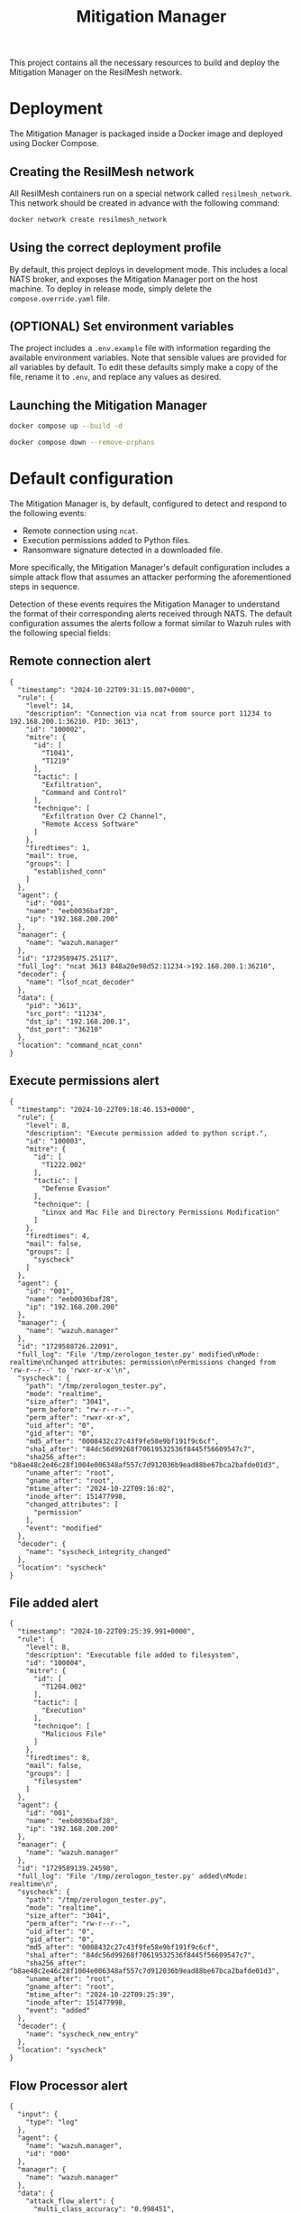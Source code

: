 #+TITLE: Mitigation Manager

This project contains all the necessary resources to build and deploy the
Mitigation Manager on the ResilMesh network.

* Deployment

The Mitigation Manager is packaged inside a Docker image and deployed using
Docker Compose.

** Creating the ResilMesh network

All ResilMesh containers run on a special network called =resilmesh_network=.
This network should be created in advance with the following command:

#+NAME: mitigation-manager-create-network
#+begin_src sh
  docker network create resilmesh_network
#+end_src

** Using the correct deployment profile

By default, this project deploys in development mode.  This includes a local
NATS broker, and exposes the Mitigation Manager port on the host machine.  To
deploy in release mode, simply delete the =compose.override.yaml= file.

** (OPTIONAL) Set environment variables

The project includes a =.env.example= file with information regarding the
available environment variables.  Note that sensible values are provided for all
variables by default.  To edit these defaults simply make a copy of the file,
rename it to =.env=, and replace any values as desired.

** Launching the Mitigation Manager

#+NAME: mitigation-manager-run
#+begin_src sh :results verbatim
  docker compose up --build -d
#+end_src

#+NAME: mitigation-manager-stop
#+begin_src sh
  docker compose down --remove-orphans
#+end_src

* Default configuration

The Mitigation Manager is, by default, configured to detect and respond to the
following events:

- Remote connection using ~ncat~.
- Execution permissions added to Python files.
- Ransomware signature detected in a downloaded file.

More specifically, the Mitigation Manager's default configuration includes a
simple attack flow that assumes an attacker performing the aforementioned steps
in sequence.

Detection of these events requires the Mitigation Manager to understand the
format of their corresponding alerts received through NATS.  The default
configuration assumes the alerts follow a format similar to Wazuh rules with the
following special fields:

** Remote connection alert

#+NAME: example-rule-100002
#+begin_src json-ts
  {
    "timestamp": "2024-10-22T09:31:15.007+0000",
    "rule": {
      "level": 14,
      "description": "Connection via ncat from source port 11234 to 192.168.200.1:36210. PID: 3613",
      "id": "100002",
      "mitre": {
        "id": [
          "T1041",
          "T1219"
        ],
        "tactic": [
          "Exfiltration",
          "Command and Control"
        ],
        "technique": [
          "Exfiltration Over C2 Channel",
          "Remote Access Software"
        ]
      },
      "firedtimes": 1,
      "mail": true,
      "groups": [
        "established_conn"
      ]
    },
    "agent": {
      "id": "001",
      "name": "eeb0036baf28",
      "ip": "192.168.200.200"
    },
    "manager": {
      "name": "wazuh.manager"
    },
    "id": "1729589475.25117",
    "full_log": "ncat 3613 848a20e98d52:11234->192.168.200.1:36210",
    "decoder": {
      "name": "lsof_ncat_decoder"
    },
    "data": {
      "pid": "3613",
      "src_port": "11234",
      "dst_ip": "192.168.200.1",
      "dst_port": "36210"
    },
    "location": "command_ncat_conn"
  }
#+end_src

** Execute permissions alert

#+NAME: example-rule-100003
#+begin_src json-ts
  {
    "timestamp": "2024-10-22T09:18:46.153+0000",
    "rule": {
      "level": 8,
      "description": "Execute permission added to python script.",
      "id": "100003",
      "mitre": {
        "id": [
          "T1222.002"
        ],
        "tactic": [
          "Defense Evasion"
        ],
        "technique": [
          "Linux and Mac File and Directory Permissions Modification"
        ]
      },
      "firedtimes": 4,
      "mail": false,
      "groups": [
        "syscheck"
      ]
    },
    "agent": {
      "id": "001",
      "name": "eeb0036baf28",
      "ip": "192.168.200.200"
    },
    "manager": {
      "name": "wazuh.manager"
    },
    "id": "1729588726.22091",
    "full_log": "File '/tmp/zerologon_tester.py' modified\nMode: realtime\nChanged attributes: permission\nPermissions changed from 'rw-r--r--' to 'rwxr-xr-x'\n",
    "syscheck": {
      "path": "/tmp/zerologon_tester.py",
      "mode": "realtime",
      "size_after": "3041",
      "perm_before": "rw-r--r--",
      "perm_after": "rwxr-xr-x",
      "uid_after": "0",
      "gid_after": "0",
      "md5_after": "0008432c27c43f9fe58e9bf191f9c6cf",
      "sha1_after": "84dc56d99268f70619532536f8445f56609547c7",
      "sha256_after": "b8ae48c2e46c28f1004e006348af557c7d912036b9ead88be67bca2bafde01d3",
      "uname_after": "root",
      "gname_after": "root",
      "mtime_after": "2024-10-22T09:16:02",
      "inode_after": 151477998,
      "changed_attributes": [
        "permission"
      ],
      "event": "modified"
    },
    "decoder": {
      "name": "syscheck_integrity_changed"
    },
    "location": "syscheck"
  }
#+end_src

** File added alert

#+NAME: example-rule-100004
#+begin_src json-ts
  {
    "timestamp": "2024-10-22T09:25:39.991+0000",
    "rule": {
      "level": 8,
      "description": "Executable file added to filesystem",
      "id": "100004",
      "mitre": {
        "id": [
          "T1204.002"
        ],
        "tactic": [
          "Execution"
        ],
        "technique": [
          "Malicious File"
        ]
      },
      "firedtimes": 8,
      "mail": false,
      "groups": [
        "filesystem"
      ]
    },
    "agent": {
      "id": "001",
      "name": "eeb0036baf28",
      "ip": "192.168.200.200"
    },
    "manager": {
      "name": "wazuh.manager"
    },
    "id": "1729589139.24598",
    "full_log": "File '/tmp/zerologon_tester.py' added\nMode: realtime\n",
    "syscheck": {
      "path": "/tmp/zerologon_tester.py",
      "mode": "realtime",
      "size_after": "3041",
      "perm_after": "rw-r--r--",
      "uid_after": "0",
      "gid_after": "0",
      "md5_after": "0008432c27c43f9fe58e9bf191f9c6cf",
      "sha1_after": "84dc56d99268f70619532536f8445f56609547c7",
      "sha256_after": "b8ae48c2e46c28f1004e006348af557c7d912036b9ead88be67bca2bafde01d3",
      "uname_after": "root",
      "gname_after": "root",
      "mtime_after": "2024-10-22T09:25:39",
      "inode_after": 151477998,
      "event": "added"
    },
    "decoder": {
      "name": "syscheck_new_entry"
    },
    "location": "syscheck"
  }
#+end_src

** Flow Processor alert

#+NAME: example-rule-100100
#+begin_src json-ts
  {
    "input": {
      "type": "log"
    },
    "agent": {
      "name": "wazuh.manager",
      "id": "000"
    },
    "manager": {
      "name": "wazuh.manager"
    },
    "data": {
      "attack_flow_alert": {
        "multi_class_accuracy": "0.998451",
        "datetime": "2025-09-08 11:43:33.943443",
        "destination_ip": "10.185.2.97",
        "destination_port": "3306",
        "attack_type": "Slowloris",
        "source_port": "54026",
        "confidence": "0.999998",
        "flow_features": {
          "max_ttl_dl": "64",
          "numbytes_ul": "1682",
          "avg_iat_ul": "47.388889",
          "min_ttl_dl": "63",
          "numpackets_1s_dl": "10014.306152",
          "stddev_iat_dl": "92.854313",
          "numpackets_dl": "14",
          "numbytes_dl": "2522",
          "min_ttl_ul": "63",
          "flow_duration": "0.001398",
          "numpackets_1s_ul": "12875.536481",
          "min_iat_dl": "0",
          "min_packetsize_dl": "66",
          "stddev_packetsize_dl": "232.712839",
          "numpackets_ul": "18",
          "avg_packetsize_ul": "93.444444",
          "numpackets_ratio": "0",
          "bits_1s_dl": "1804005.722461",
          "min_iat_ul": "0",
          "avg_ttl_dl": "63.500000",
          "stddev_packetsize_ul": "57.412951",
          "stddev_ttl_dl": "0.500000",
          "min_packetsize_ul": "66",
          "avg_packetsize_dl": "180.142857",
          "max_iat_dl": "0",
          "max_packetsize_dl": "745",
          "max_ttl_ul": "64",
          "stddev_iat_ul": "78.013630",
          "bits_1s_ul": "1203147.353362",
          "stddev_ttl_ul": "0.500000",
          "avg_ttl_ul": "63.500000",
          "avg_iat_dl": "38.928571",
          "max_packetsize_ul": "250",
          "max_iat_ul": "286"
        },
        "source_ip": "127.0.0.1"
      }
    },
    "rule": {
      "firedtimes": 10,
      "mail": true,
      "level": 12,
      "description": "Attack Flow Detected: Slowloris from 10.185.2.97 to 127.0.0.1.",
      "groups": [
        "attack_flow"
      ],
      "id": "100100",
      "mitre": {
        "id": [
          "T1110",
          "T1499"
        ]
      }
    },
    "location": "API-Webhook",
    "decoder": {
      "name": "json"
    },
    "id": "1757331811.18627989",
    "full_log": "{\"attack_flow_alert\": {\"datetime\": \"2025-09-08 11:43:33.943443\", \"source_ip\": \"10.185.2.97\", \"source_port\": 54026, \"destination_ip\": \"127.0.0.1\", \"destination_port\": 3306, \"multi_class_accuracy\": 0.998450765321931, \"attack_type\": \"Slowloris\", \"confidence\": 0.9999980926513672, \"flow_features\": {\"flow_duration\": 0.001398, \"numpackets_ul\": 18, \"numpackets_dl\": 14, \"numpackets_ratio\": 0, \"numpackets_1s_ul\": 12875.536480686695, \"numpackets_1s_dl\": 10014.306151645207, \"numbytes_ul\": 1682, \"numbytes_dl\": 2522, \"bits_1s_ul\": 1203147.3533619456, \"bits_1s_dl\": 1804005.722460658, \"max_packetsize_ul\": 250, \"max_packetsize_dl\": 745, \"min_packetsize_ul\": 66, \"min_packetsize_dl\": 66, \"avg_packetsize_ul\": 93.44444444444443, \"avg_packetsize_dl\": 180.14285714285717, \"stddev_packetsize_ul\": 57.412950747895266, \"stddev_packetsize_dl\": 232.71283872215227, \"max_ttl_ul\": 64, \"max_ttl_dl\": 64, \"min_ttl_ul\": 63, \"min_ttl_dl\": 63, \"avg_ttl_ul\": 63.5, \"avg_ttl_dl\": 63.5, \"stddev_ttl_ul\": 0.5, \"stddev_ttl_dl\": 0.5, \"max_iat_ul\": 286, \"max_iat_dl\": 0, \"min_iat_ul\": 0, \"min_iat_dl\": 0, \"avg_iat_ul\": 47.388888888888886, \"avg_iat_dl\": 38.92857142857143, \"stddev_iat_ul\": 78.01363049627851, \"stddev_iat_dl\": 92.85431314369707}}}",
    "timestamp": "2025-09-08T11:43:31.955+0000"
  }
#+end_src

* COMMENT Babel

** Variables

#+NAME: mitigation-manager-port
: 8002

#+NAME: example-dummy-alert
#+begin_src json-ts
  {
    "timestamp": "2024-10-22T09:31:15.007+0000",
    "rule": {
      "#condition": true
    }
  }
#+end_src

#+NAME: example-rule-100002
#+begin_src json-ts
  {
    "timestamp": "2024-10-22T09:31:15.007+0000",
    "rule": {
      "level": 14,
      "description": "Connection via ncat from source port 11234 to 192.168.200.1:36210. PID: 3613",
      "id": "100002",
      "mitre": {
        "id": [
          "T1041",
          "T1219"
        ],
        "tactic": [
          "Exfiltration",
          "Command and Control"
        ],
        "technique": [
          "Exfiltration Over C2 Channel",
          "Remote Access Software"
        ]
      },
      "firedtimes": 1,
      "mail": true,
      "groups": [
        "established_conn"
      ]
    },
    "agent": {
      "id": "001",
      "name": "eeb0036baf28",
      "ip": "192.168.200.200"
    },
    "manager": {
      "name": "wazuh.manager"
    },
    "id": "1729589475.25117",
    "full_log": "ncat 3613 848a20e98d52:11234->192.168.200.1:36210",
    "decoder": {
      "name": "lsof_ncat_decoder"
    },
    "data": {
      "pid": "3613",
      "src_port": "11234",
      "dst_ip": "192.168.200.1",
      "dst_port": "36210"
    },
    "location": "command_ncat_conn"
  }
#+end_src

#+NAME: example-rule-100003
#+begin_src json-ts
  {
    "timestamp": "2024-10-22T09:18:46.153+0000",
    "rule": {
      "level": 8,
      "description": "Execute permission added to python script.",
      "id": "100003",
      "mitre": {
        "id": [
          "T1222.002"
        ],
        "tactic": [
          "Defense Evasion"
        ],
        "technique": [
          "Linux and Mac File and Directory Permissions Modification"
        ]
      },
      "firedtimes": 4,
      "mail": false,
      "groups": [
        "syscheck"
      ]
    },
    "agent": {
      "id": "001",
      "name": "eeb0036baf28",
      "ip": "192.168.200.200"
    },
    "manager": {
      "name": "wazuh.manager"
    },
    "id": "1729588726.22091",
    "full_log": "File \"/tmp/zerologon_tester.py\" modified\nMode: realtime\nChanged attributes: permission\nPermissions changed from \"rw-r--r--\" to \"rwxr-xr-x\"\n",
      "syscheck": {
        "path": "/tmp/zerologon_tester.py",
        "mode": "realtime",
        "size_after": "3041",
        "perm_before": "rw-r--r--",
        "perm_after": "rwxr-xr-x",
        "uid_after": "0",
        "gid_after": "0",
        "md5_after": "0008432c27c43f9fe58e9bf191f9c6cf",
        "sha1_after": "84dc56d99268f70619532536f8445f56609547c7",
        "sha256_after": "b8ae48c2e46c28f1004e006348af557c7d912036b9ead88be67bca2bafde01d3",
        "uname_after": "root",
        "gname_after": "root",
        "mtime_after": "2024-10-22T09:16:02",
        "inode_after": 151477998,
        "changed_attributes": [
          "permission"
        ],
        "event": "modified"
      },
    "decoder": {
      "name": "syscheck_integrity_changed"
    },
    "location": "syscheck"
  }
#+end_src

#+NAME: example-rule-100004
#+begin_src json-ts
  {
    "timestamp": "2024-10-22T09:25:39.991+0000",
    "rule": {
      "level": 8,
      "description": "Executable file added to filesystem",
      "id": "100004",
      "mitre": {
        "id": [
          "T1204.002"
        ],
        "tactic": [
          "Execution"
        ],
        "technique": [
          "Malicious File"
        ]
      },
      "firedtimes": 8,
      "mail": false,
      "groups": [
        "filesystem"
      ]
    },
    "agent": {
      "id": "001",
      "name": "eeb0036baf28",
      "ip": "192.168.200.200"
    },
    "manager": {
      "name": "wazuh.manager"
    },
    "id": "1729589139.24598",
    "full_log": "File \"/tmp/zerologon_tester.py\" added\nMode: realtime\n",
    "syscheck": {
      "path": "/tmp/zerologon_tester.py",
      "mode": "realtime",
      "size_after": "3041",
      "perm_after": "rw-r--r--",
      "uid_after": "0",
      "gid_after": "0",
      "md5_after": "0008432c27c43f9fe58e9bf191f9c6cf",
      "sha1_after": "84dc56d99268f70619532536f8445f56609547c7",
      "sha256_after": "b8ae48c2e46c28f1004e006348af557c7d912036b9ead88be67bca2bafde01d3",
      "uname_after": "root",
      "gname_after": "root",
      "mtime_after": "2024-10-22T09:25:39",
      "inode_after": 151477998,
      "event": "added"
    },
    "decoder": {
      "name": "syscheck_new_entry"
    },
    "location": "syscheck"
  }
#+end_src

#+NAME: example-rule-100100
#+begin_src json-ts
  {
    "input": {
      "type": "log"
    },
    "agent": {
      "name": "wazuh.manager",
      "id": "000"
    },
    "manager": {
      "name": "wazuh.manager"
    },
    "data": {
      "attack_flow_alert": {
        "multi_class_accuracy": "0.998451",
        "datetime": "2025-09-08 11:43:33.943443",
        "destination_ip": "10.185.2.97",
        "destination_port": "3306",
        "attack_type": "Slowloris",
        "source_port": "54026",
        "confidence": "0.999998",
        "flow_features": {
          "max_ttl_dl": "64",
          "numbytes_ul": "1682",
          "avg_iat_ul": "47.388889",
          "min_ttl_dl": "63",
          "numpackets_1s_dl": "10014.306152",
          "stddev_iat_dl": "92.854313",
          "numpackets_dl": "14",
          "numbytes_dl": "2522",
          "min_ttl_ul": "63",
          "flow_duration": "0.001398",
          "numpackets_1s_ul": "12875.536481",
          "min_iat_dl": "0",
          "min_packetsize_dl": "66",
          "stddev_packetsize_dl": "232.712839",
          "numpackets_ul": "18",
          "avg_packetsize_ul": "93.444444",
          "numpackets_ratio": "0",
          "bits_1s_dl": "1804005.722461",
          "min_iat_ul": "0",
          "avg_ttl_dl": "63.500000",
          "stddev_packetsize_ul": "57.412951",
          "stddev_ttl_dl": "0.500000",
          "min_packetsize_ul": "66",
          "avg_packetsize_dl": "180.142857",
          "max_iat_dl": "0",
          "max_packetsize_dl": "745",
          "max_ttl_ul": "64",
          "stddev_iat_ul": "78.013630",
          "bits_1s_ul": "1203147.353362",
          "stddev_ttl_ul": "0.500000",
          "avg_ttl_ul": "63.500000",
          "avg_iat_dl": "38.928571",
          "max_packetsize_ul": "250",
          "max_iat_ul": "286"
        },
        "source_ip": "127.0.0.1"
      }
    },
    "rule": {
      "firedtimes": 10,
      "mail": true,
      "level": 12,
      "description": "Attack Flow Detected: Slowloris from 10.185.2.97 to 127.0.0.1.",
      "groups": [
        "attack_flow"
      ],
      "id": "100100",
      "mitre": {
        "id": [
          "T1110",
          "T1499"
        ]
      }
    },
    "location": "API-Webhook",
    "decoder": {
      "name": "json"
    },
    "id": "1757331811.18627989",
    "full_log": "{\"attack_flow_alert\": {\"datetime\": \"2025-09-08 11:43:33.943443\", \"source_ip\": \"10.185.2.97\", \"source_port\": 54026, \"destination_ip\": \"127.0.0.1\", \"destination_port\": 3306, \"multi_class_accuracy\": 0.998450765321931, \"attack_type\": \"Slowloris\", \"confidence\": 0.9999980926513672, \"flow_features\": {\"flow_duration\": 0.001398, \"numpackets_ul\": 18, \"numpackets_dl\": 14, \"numpackets_ratio\": 0, \"numpackets_1s_ul\": 12875.536480686695, \"numpackets_1s_dl\": 10014.306151645207, \"numbytes_ul\": 1682, \"numbytes_dl\": 2522, \"bits_1s_ul\": 1203147.3533619456, \"bits_1s_dl\": 1804005.722460658, \"max_packetsize_ul\": 250, \"max_packetsize_dl\": 745, \"min_packetsize_ul\": 66, \"min_packetsize_dl\": 66, \"avg_packetsize_ul\": 93.44444444444443, \"avg_packetsize_dl\": 180.14285714285717, \"stddev_packetsize_ul\": 57.412950747895266, \"stddev_packetsize_dl\": 232.71283872215227, \"max_ttl_ul\": 64, \"max_ttl_dl\": 64, \"min_ttl_ul\": 63, \"min_ttl_dl\": 63, \"avg_ttl_ul\": 63.5, \"avg_ttl_dl\": 63.5, \"stddev_ttl_ul\": 0.5, \"stddev_ttl_dl\": 0.5, \"max_iat_ul\": 286, \"max_iat_dl\": 0, \"min_iat_ul\": 0, \"min_iat_dl\": 0, \"avg_iat_ul\": 47.388888888888886, \"avg_iat_dl\": 38.92857142857143, \"stddev_iat_ul\": 78.01363049627851, \"stddev_iat_dl\": 92.85431314369707}}}",
    "timestamp": "2025-09-08T11:43:31.955+0000"
  }
#+end_src

** Code blocks

#+NAME: docker-compose-run
#+begin_src sh :var file="docker-compose.yaml" :results verbatim
  docker compose -f $file up -d 2>&1p
#+end_src

#+NAME: docker-compose-kill
#+begin_src sh :var file="docker-compose.yaml" :results verbatim
  docker compose -f $file down --remove-orphans 2>&1
#+end_src

#+NAME: mitigation-manager-get-version
#+begin_src verb :wrap src ob-verb-response
  GET http://localhost:{{(org-sbe mitigation-manager-port)}}/version
#+end_src

#+NAME: mitigation-manager-handle-ncat-connection
#+begin_src verb :wrap src ob-verb-response
  POST http://localhost:{{(org-sbe mitigation-manager-port)}}/alert
  Content-Type: application/json

  {{(org-sbe example-rule-100002)}}
#+end_src

#+NAME: mitigation-manager-handle-execution-permissions-added
#+begin_src verb :wrap src ob-verb-response
  POST http://localhost:{{(org-sbe mitigation-manager-port)}}/alert
  Content-Type: application/json

  {{(org-sbe example-rule-100003)}}
#+end_src

#+NAME: mitigation-manager-handle-executable-added
#+begin_src verb :wrap src ob-verb-response
  POST http://localhost:{{(org-sbe mitigation-manager-port)}}/alert
  Content-Type: application/json

  {{(org-sbe example-rule-100004)}}
#+end_src

#+NAME: mitigation-manager-handle-flow-processor-alert
#+begin_src verb :wrap src ob-verb-response
  POST http://localhost:{{(org-sbe mitigation-manager-port)}}/alert
  Content-Type: application/json

  {{(org-sbe example-rule-100100)}}
#+end_src

* COMMENT Demonstration 1

** Video script

This video demonstration will showcase the current progress of task 5.4 of the
ReslMesh project: attack mitigation.  For this demonstration, we will be
evaluating the performance of the Mitigation Manager component, using the
components highlighted on the architecture diagram.  The flow starts on the
monitored user device, shown here at the bottom.  This computer has both a
Wahzoo agent and an OpenC2 Actuator installed, the latter being tasked with
enforcing the mitigations for the scenarios showcased in this video.  When a
security event is detected by the agent, it triggers the generation of an alert
on the Wahzoo server, which will be automatically forwarded through the NATS
broker.  The Mitigation Manager will be listening to NATS; as soon as the Wahzoo
alert is received, it will begin the mitigation process.  Once a suitable
mitigation has been decided, the Mitigation Manager will then trigger the
corresponding Shuffle playbooks using the REST API exposed by this service.
These playbooks will then make use of the OpenC2 Orchestrator server to enforce
actions on the affected device.

We will be simulating a Youbuntoo desktop as the user device, and will
demonstrate two types of attacks.  The first scenario will simulate a remote
connection using n cat, and will use a mitigation playbook that kills the
connection process.  In the second scenario, a malicious Python script will be
given execution permissions on the device, which will be mitigated using a
playbook that removes the file from the filesystem if it is detected to contain
malware.

Here are the mitigation playbooks.  The n cat playbook directly instructs the
OpenC2 Orchestrator to kill the process.  The file deletion playbook, on the
other hand, uses the VirusTotal API to check for malware signatures first.  If
no malicious contents are detected, the file is kept as is.  Otherwise, the
Orchestrator is instructed to delete it.

Here is the first scenario.  On the right, we have a terminal instance opened on
the user device.  On the top left we can find the terminal used by the attacker,
and on the bottom left we can inspect the Mitigation Manager logs.

Let's start with the first scenario, and open a remote connection using n cat.
Not long after the attacker has gained a shell on the target, the Mitigation
Manager receives the Wahzoo alert and begins the mitigation process.  It all
happens on a flash; the alert is parsed, the mitigation calculated, and the
playbook executed.  Almost immediately after gaining access, the attacker is
safely locked out of the system.

For the second scenario, we have prepared a malicious Python script inside a
monitored folder.  When this file gains execution permissions, the Mitigation
Manager will receive a new alert and calculate a different mitigation; in this
case, the file is removed from the filesystem.

Let's examine the generated logs to get some insights on how the Mitigation
Manager processes alerts.  The Manager follows the same procedure for both
scenarios, but arrives at different solutions.  We can observe how the
Mitigation Manager first updates the ongoing attack graphs, and recalculates the
attack front.  In both scenarios, the attack front starts out empty, and is
subsequently filled with the latest alert's attack node.  Next, the Mitigation
Manager updates node probabilities based on the currently fulfilled conditions,
which it calculates using information from the I SIM component.  Once all the
in-memory state has been updated, the Manager selects the nodes directly
affected by this alert and begins the mitigation selection process.  Leveraging
the I SIM data, the Mitigation Manager filters out applicable workflows, and
finally settles on a solution for each scenario.

** Logs

#+begin_comment
Srv 0 12:59:25 INFO: New incoming alert
Srv 0 12:59:25 DEBUG: Connection via ncat from source port 11234 to 192.168.200.1:46956. PID: 4607
Srv 0 12:59:25 INFO: Updating local state
Srv 0 12:59:25 INFO: Advancing attack front
Srv 0 12:59:25 DEBUG: Current attack front:  []
Srv 0 12:59:25 DEBUG: Attack front after advancement: []
Srv 0 12:59:25 DEBUG: Graph 100 has no attacks ongoing, adding
Srv 0 12:59:25 DEBUG: Final attack front after new graphs: ['Attack 1 on graph 100 node 100']
Srv 0 12:59:25 DEBUG: Updating probabilities
Srv 0 12:59:25 DEBUG: Skipping probability update of node 100 (no meaningful change)
Srv 0 12:59:25 DEBUG: Committing changes to DB
Srv 0 12:59:25 DEBUG: Node 100 is directly impacted by the alert, mitigating
Srv 0 12:59:25 DEBUG: Resolving optimal workflow for attack node
Srv 0 12:59:25 DEBUG: Applicable workflows for attack T1041: ['close_conn']
Srv 0 12:59:25 DEBUG: Applying workflow "close_conn"
Srv 0 12:59:25 DEBUG: Executing workflow "close_conn"
Srv 0 12:59:25 INFO: Workflows applied successfully

Srv 0 12:59:48 INFO: New incoming alert
Srv 0 12:59:48 DEBUG: Execute permission added to python script.
Srv 0 12:59:48 INFO: Updating local state
Srv 0 12:59:48 INFO: Advancing attack front
Srv 0 12:59:48 DEBUG: Current attack front:  []
Srv 0 12:59:48 DEBUG: Attack front after advancement: []
Srv 0 12:59:48 DEBUG: Graph 101 has no attacks ongoing, adding
Srv 0 12:59:48 DEBUG: Final attack front after new graphs: ['Attack 1 on graph 101 node 101']
Srv 0 12:59:48 DEBUG: Updating probabilities
Srv 0 12:59:48 DEBUG: Skipping probability update of node 101 (no meaningful change)
Srv 0 12:59:48 DEBUG: Committing changes to DB
Srv 0 12:59:48 DEBUG: Node 101 is directly impacted by the alert, mitigating
Srv 0 12:59:48 DEBUG: Resolving optimal workflow for attack node
Srv 0 12:59:48 DEBUG: Applicable workflows for attack T1222.002: ['delete_file']
Srv 0 12:59:48 DEBUG: Applying workflow "delete_file"
Srv 0 12:59:48 DEBUG: Executing workflow "delete_file"
Srv 0 12:59:48 INFO: Workflows applied successfully
#+end_comment

* COMMENT Demonstration 2

** Video script

This video demonstration will showcase the current progress of task 5.4 of the
ReslMesh project: attack mitigation.  We will be evaluating the new and improved
architecture of the Mitigation Manager component, and discuss the implications
of integrating an AI planning engine within the mitigation process.

First, let's get an overview of the relevant components.  The attack mitigation
task focuses around the Security Operations layer, highlighted here in red. This
part of ReslMesh is in charge of deciding the most suitable responses against
security incidents, by identifying attacks and adversaries and orchestrating
mitigation actions against them.  The Mitigation Manager component is tasked
with the decision making process, and is aided by the Playbooks Tool and
Workflow Orchestrator components to enforce mitigations in the form of CoA
playbooks.

We will be focusing on the Mitigation Manager component, as it is the component
with the most changes when compared against the previous iteration.  The
Mitigation Manager initiates the attack mitigation flow when receiving a
security alert from Wahzoo, through a NATS message queue.  The component makes
use of the cyber situational awareness and risk score information available
through the I SIM component to enrich its internal state, used to run the AI
planning phase in order to obtain a mitigation plan.  Finally, the Mitigation
Manager will trigger the execution of the obtained workflows through the
Playbooks Tool and Workflow Orchestrator components, as well as initiate any
pentesting exercise through the AI-based Automated Security Testing component.

Featured in the updated attack mitigation process is the integration of an AI
planning engine for the decision making process.  To achieve this, we have
rewritten the Mitigation Manager component in Clojure to take advantage of the
OptaPlanner AI constraint solver. OptaPlanner allows us to model our attack
mitigation problem as a set of entities, variables, and constraints, which can
then be iterated upon by the solver in a highly efficient and optimized process
in order to obtain the solution state that best suits the situational
requirements.  The attack tracking logic from the previous implementation has
been ported over and used to enrich the information available to the planning
engine, in order to allow it to reach solutions that take into account potential
future attacks and the effectiveness of past mitigations.

Modelling the attack mitigation scenario as a planning problem allows us to
easily encode new business logic in the form of OptaPlanner constraints.  Hard
constraints are used for critical requirements (such as the mitigation of all
alerts above a certain risk threshold), while soft constraints are used to prune
the valid solution space in search of the optimal one (like incentivizing
mitigations with low associated costs).  We have modelled the planning problem
so that an upper limit of mitigations per solution can be specified, as well as
to allow the solver to return no mitigations, if a suitable one cannot be found
with the provided constraints.  Our model also accepts more than one alert per
run, which allows us to batch multiple alerts together to further enrich the
data fed to the solver.  Finally, a time budget for the AI solving phase can
also be configured, a critical feature for mitigation of time-sensitive attacks.

Let's demonstrate the Mitigation Manager in a simulated scenario.  We will be
running the component on the fullscreen terminal.  On the second terminal, we
will trigger a REST endpoint to manually publish Wahzoo alerts.  We will
simulate two mitigation flows using two alerts.  The first scenario is triggered
by a remote connection using n cat, and is mitigated using a playbook that
terminates the connection.  The second scenario is triggered by the change in
permissions of a local file, mitigated by enforcing the deletion of the file.

Let's publish the first alert.  Immediately after publishing, we can see the
Mitigation Manager updating the local state, running the AI planning engine,
obtaining a solution, and executing the selected playbook.  Note that for
demonstration purposes, we have configured the Mitigation Manager to spend 1
second in the solver phase.  In the logs, we can spot that the attack state has
been updated after receiving the alert, since it has triggered an attack node
corresponding to an n cat remote connection.

Let's publish the second alert, and see how the Mitigation Manager responds. The
mitigation process is the same, but we can spot a few differences in the output.
First, note that the state has been updated once again, since the alert has
triggered the next node in the attack graph.  This is also reflected in the
final mitigation solution, which this time references the file deletion
workflow.

** Logs

I lost the actual logs, I only have a cropped version.

#+begin_comment
WARNING: list already refers to: #'clojure.core/list in namespace: mitigation-engine.state
WARNING: vector already refers to: #'clojure.core/vector in namespace: mitigation-engine.s
WARNING: get already refers to: #'clojure.core/get in namespace: mitigation-engine.state.n
2025-10-05T16:28:49.144063088Z INFO LOG EPNL mitigation-engine.main[14,3] Starting server
2025-10-05T16:28:49.385180066Z INFO LOG EPNL mitigation-engine.server[84,5] Server started
2025-10-05T16:29:14.223535110Z INFO LOG EPNL mitigation-engine.core[87,3] Handling alert
   data: {:alert {:rule_id "100002", :mitre-ids ["T1041" "T1219"], :agent_id "001", :agent
rt "36210", :connection_pid "3613"}}
2025-10-05T16:29:14.231013107Z INFO LOG EPNL mitigation-engine.state[76,3] Updating state
2025-10-05T16:29:14.234282802Z INFO LOG EPNL mitigation-engine.core[95,32] Attack node tri
   data: {:node {:id #uuid "d422d11d-1667-4bc3-93e0-8a36f2a64654", :description "Remote co
6c8"), :previous ()}, :alert {:rule_id "100002", :mitre-ids ["T1041" "T1219"], :agent_id "
ction_dst_port "36210", :connection_pid "3613"}}
2025-10-05T16:29:14.251983679Z INFO LOG EPNL mitigation-engine.core[54,11] Running solver
   data: {:alerts 1, :workflows 4, :mitigation-slots 10, :seconds-limit 1}
2025-10-05T16:29:16.599390751Z INFO LOG EPNL mitigation-engine.core[79,5] Solution found
   data: {:solution #object[es.um.mitigation_engine.MitigationEngine 0x21af23a "es.um.miti
2025-10-05T16:29:16.616220764Z INFO LOG EPNL mitigation-engine.state.workflow-instance[33,
   data: {:description "Closes a remote connection", :url "http://shuffle-frontend/api/v1/
 "11234", :agent_id "001", :dst_port "36210", :actuator_ip "192.168.200.200"}}
2025-10-05T16:29:16.777197053Z INFO LOG EPNL mitigation-engine.state.workflow-instance[42,
2025-10-05T16:29:46.614849637Z INFO LOG EPNL mitigation-engine.core[87,3] Handling alert
   data: {:alert {:rule_id "100003", :mitre-ids ["T1222.002"], :file_hash "84dc56d99268f70
 "001", :agent_ip "192.168.200.200"}}
2025-10-05T16:29:46.615135146Z INFO LOG EPNL mitigation-engine.state[76,3] Updating state
2025-10-05T16:29:46.616180531Z INFO LOG EPNL mitigation-engine.core[95,32] Attack node tri
   data: {:node {:id #uuid "bf4f7379-a0b1-4f87-8771-e43af18ca6c8", :description "Python sc
cript", :params {}, :args {}, :query (and)} {:description "File is executable", :params {}
9-1a00-4dbd-a165-ca8f91c6d48c")}, :alert {:rule_id "100003", :mitre-ids ["T1222.002"], :fi
s "rwxr-xr-x", :agent_id "001", :agent_ip "192.168.200.200"}}
2025-10-05T16:29:46.617095201Z INFO LOG EPNL mitigation-engine.core[95,32] Attack node tri
   data: {:node {:id #uuid "bf4f7379-a0b1-4f87-8771-e43af18ca6c8", :description "Python sc
cript", :params {}, :args {}, :query (and)} {:description "File is executable", :params {}
9-1a00-4dbd-a165-ca8f91c6d48c")}, :alert {:rule_id "100003", :mitre-ids ["T1222.002"], :fi
s "rwxr-xr-x", :agent_id "001", :agent_ip "192.168.200.200"}}
2025-10-05T16:29:46.618081120Z INFO LOG EPNL mitigation-engine.core[54,11] Running solver
   data: {:alerts 1, :workflows 4, :mitigation-slots 10, :seconds-limit 1}
2025-10-05T16:29:48.041586945Z INFO LOG EPNL mitigation-engine.core[79,5] Solution found
   data: {:solution #object[es.um.mitigation_engine.MitigationEngine 0xdc62265 "es.um.miti
2025-10-05T16:29:48.042815677Z INFO LOG EPNL mitigation-engine.state.workflow-instance[33,
   data: {:description "Deletes a file", :url "http://shuffle-frontend/api/v1/hooks/webhoo
le_path "/tmp/zerologon_tester.py", :agent_id "001", :actuator_ip "192.168.200.200"}}
2025-10-05T16:29:48.069607126Z INFO LOG EPNL mitigation-engine.state.workflow-instance[42,
^C2025-10-05T16:51:09.347082096Z INFO LOG EPNL mitigation-engine.main[22,3] Stopping serve
2025-10-05T16:51:09.360994297Z INFO LOG EPNL mitigation-engine.server[92,3] Server stopped
#+end_comment
